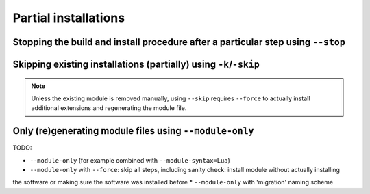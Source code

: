 .. _partial_installations:

Partial installations
=====================

Stopping the build and install procedure after a particular step using ``--stop``
---------------------------------------------------------------------------------

Skipping existing installations (partially) using ``-k``/``-skip``
------------------------------------------------------------------

.. note::
  Unless the existing module is removed manually, using ``--skip`` requires ``--force`` to actually install
  additional extensions and regenerating the module file.

Only (re)generating module files using ``--module-only``
--------------------------------------------------------

TODO:

* ``--module-only`` (for example combined with ``--module-syntax=Lua``)
* ``--module-only`` with ``--force``: skip all steps, including sanity check: install module without actually installing
the software or making sure the software was installed before
* ``--module-only`` with 'migration' naming scheme
